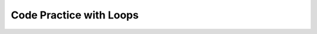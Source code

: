 .. qnum::
   :prefix: 7-13-
   :start: 1
   
Code Practice with Loops
------------------------------------

.. tabbed:: ch7Ex1

        .. tab:: Question

           
           Rewrite the following code so that it uses a ``for`` loop instead of a ``while`` loop to print out all the integers from 5 to 1 (inclusive).  
           
           .. activecode::  ch7Ex1q
              :language: java
   
              public class Test
              {
                  public static void main(String[] args)
                  {
                      int x = 5;
                      while (x > 0)
                      {
                          System.out.println(x);
                          x = x - 1;
                      }
                  }
              }


        .. tab:: Answer
        
           In a ``for`` loop you declare and initialize the variable(s), specify the condition, and specify how the loop variable(s) change in the header of the ``for`` loop as shown below.
        
           .. activecode::  ch7Ex1a
              :language: java
   
              public class Test
              {
                  public static void main(String[] args)
                  {
                      for (int x = 5; x > 0; x = x - 1)
                          System.out.println(x);
                  }
              }

              
        .. tab:: Discussion 

            .. disqus::
                :shortname: cslearn4u
                :identifier: javareview_ch7Ex1d
                
.. tabbed:: ch7Ex2

        .. tab:: Question

           
           Rewrite the following code to use a ``while`` loop instead of a ``for`` loop to print out the numbers from 1 to 10 (inclusive).
           
           .. activecode::  ch7Ex2q
              :language: java
   
              public class Test
              {
                  public static void main(String[] args)
                  {
                      for (int x = 1; x <= 10; x++)
                          System.out.println(x);
                  }
              }


        .. tab:: Answer
        
           You need to specify the declarations and initializations of the loop variables(s) before the Boolean condition.  You need to do the change(s) at the end of the body of the loop.  
           
           .. activecode::  ch7Ex2a
              :language: java
   
              public class Test1
              {
                  public static void main(String[] args)
                  {
                      int x = 1;
                      while (x <= 10)
                      {
                          System.out.println(x);
                          x++;
                      }
                  }  
              }
              
        .. tab:: Discussion 

            .. disqus::
                :shortname: cslearn4u
                :identifier: javareview_ch7Ex2d
                
.. tabbed:: ch7Ex3

        .. tab:: Question

           
           Rewrite the following code so that it uses a ``for`` loop instead of a ``while`` loop to print out all the integers from 5 to 15 (inclusive).    
           
           .. activecode::  ch7Ex3q
              :language: java
   
              public class Test1
              {
                  public static void main(String[] args)
                  {
                      int x = 5;
                      while (x <= 15)
                      {
                          System.out.println(x);
                          x = x + 1;
                      }
                  }
              }


        .. tab:: Answer
        
           In a ``for`` loop you declare and initialize the variable(s), specify the condition, and specify how the loop variable(s) change in the header of the ``for`` loop as shown below.
           
           .. activecode::  ch7Ex3a
              :language: java
   
              public class Test1
              {
                  public static void main(String[] args)
                  {
                      for (int x = 5; x <= 15; x++)
                      {
                          System.out.println(x);
                      }
                  }
              }
              
        .. tab:: Discussion 

            .. disqus::
                :shortname: cslearn4u
                :identifier: javareview_ch7Ex3d
                
.. tabbed:: ch7Ex4

        .. tab:: Question

           
           Rewrite the following code to use a ``while`` loop instead of a ``for`` loop to print out the numbers from 10 to 100 by 10's (inclusive).
           
           .. activecode::  ch7Ex4q
              :language: java
   
              public class Test1
              {
                  public static void main(String[] args)
                  {
                      for (int x = 10; x <= 100; x=x+10)
                          System.out.println(x);
                  }
              }


        .. tab:: Answer
        
           You need to specify the declarations and initializations of the loop variables(s) before the Boolean condition.  You need to do the change(s) at the end of the body of the loop.  		
           
           .. activecode::  ch7Ex4a
              :language: java
   
               public class Test1
               {
                  public static void main(String[] args)
                  {
                      int x = 10;
                      while (x <= 100)
                      {
                          System.out.println(x);
                          x = x + 10;
                      }
                  }
              }
              
        .. tab:: Discussion 

            .. disqus::
                :shortname: cslearn4u
                :identifier: javareview_ch7Ex4d
                
                
.. tabbed:: ch7Ex5

        .. tab:: Question

           
           The following code should print the values from 1 to 10 (inclusive) but has errors.  Fix the errors so that the code works as intended. If the code is in an infinite loop you can refresh the page to stop the loop. 
           
           .. activecode::  ch7Ex5q
              :language: java
   
              public class Test1
              {
                  public static void main(String[] args)
                  {
                      int x = 1;
                      while (x < 10)
                      {
                          System.out.println(x);
                      } 
                  }    
              }


        .. tab:: Answer
        
           On line 6 it should be ``while (x <= 10)``.  Add line 9 at the end of the loop body to increment ``x`` so that the loop ends (isn't an infinite loop).    
        
           .. activecode::  ch7Ex5a
              :language: java
   
              public class Test1
              {
                  public static void main(String[] args)
                  {
                      int x = 1;
                      while (x <= 10)
                      {
                          System.out.println(x);
                          x++;
                      } 
                  }    
              }
              
        .. tab:: Discussion 

            .. disqus::
                :shortname: cslearn4u
                :identifier: javareview_ch7Ex5d
                
.. tabbed:: ch7Ex6

        .. tab:: Question

           
           The following code should print the values from 10 to 5, but it has errors.  Fix the errors so that the code works as intended.
           
           .. activecode::  ch7Ex6q
              :language: java
   
              public class Test1
              {
                  public static void main(String[] args)
                  {
                      for (int x = 10; x >= 5; x--)
                      {
                         System.out.println(x);
                         x--;
                      }
                      
                  }
              }


        .. tab:: Answer
        
           Remove the ``x--;`` at the end of the body of the loop.  The change area in the for loop decrements ``x`` by 1, so this line isn't needed. 
        
           .. activecode::  ch7Ex6a
              :language: java
   
              public class Test1
              {
                  public static void main(String[] args)
                  {
                      for (int x = 10; x >= 5; x--)
                      {
                         System.out.println(x);
                      }
                      
                  }
              }
              
        .. tab:: Discussion 

            .. disqus::
                :shortname: cslearn4u
                :identifier: javareview_ch7Ex6d
                
.. tabbed:: ch7Ex7

        .. tab:: Question
  
           Finish the code below to print a countdown from 100 to 0 by 10's.
           
           .. activecode::  ch7Ex7q
              :language: java
   
              public class Test1
              {
                  public static void main(String[] args)
                  {
                      
                      
                  }
              }


        .. tab:: Answer
        
           Use a ``for`` loop as shown below. Start ``x`` at 100, loop while it is greater or equal to 0, and subtract 10 each time after the body of the loop executes.
           
           .. activecode::  ch7Ex7a
              :language: java
   
              public class Test1
              {
                  public static void main(String[] args)
                  {
                      for (int x = 100; x >= 0; x = x - 10)
                          System.out.println(x);
                  }
              }
              
        .. tab:: Discussion 

            .. disqus::
                :shortname: cslearn4u
                :identifier: javareview_ch7Ex7d
                
.. tabbed:: ch7Ex8

        .. tab:: Question
  
           Finish the following code so that it prints a string minus the last character each time through the loop until there are no more characters in the string.
           
           .. activecode::  ch7Ex8q
              :language: java
   
              public class Test1
              {
                  public static void main(String[] args)
                  {
                  }
              }


        .. tab:: Answer
        
           Add a ``while`` loop and loop while there is still at least one character in the string. At the end of the body of the loop reset the message to all characters except the last one.   
          
           .. activecode::  ch7Ex8a
              :language: java
   
              public class Test1
              {
                  public static void main(String[] args)
                  {
                      String message = "help";
                      while (message.length() > 0)
                      {
                          System.out.println(message);
                          message = message.substring(0,message.length() - 1);
                      }
                  }
              }

              
        .. tab:: Discussion 

            .. disqus::
                :shortname: cslearn4u
                :identifier: javareview_ch7Ex8d
                
.. tabbed:: ch7Ex9

        .. tab:: Question
  
           Finish the code to print the value of ``x`` and ``" is even"`` if ``x`` is even and ``" is odd"`` if it is odd for all values from 10 to 1.   
           
           .. activecode::  ch7Ex9q
              :language: java
   
              public class Test1
              {
                  public static void main(String[] args)
                  {
                      
                  }
              }


        .. tab:: Answer
        
           Use a ``for`` loop to loop from 10 to 1.  Use a conditional to test if x is even (x % 2 == 0).  
           
           .. activecode::  ch7Ex9a
              :language: java
   
              public class Test1
              {
                  public static void main(String[] args)
                  {
                      for (int x = 10; x >= 1; x--)
                      {
                          if (x % 2 == 0)
                              System.out.println(x + " is even");
                          else
                              System.out.println(x + " is odd");
                      }
                  }
              }
              
        .. tab:: Discussion 

            .. disqus::
                :shortname: cslearn4u
                :identifier: javareview_ch7Ex9d
                
.. tabbed:: ch7Ex10

        .. tab:: Question
  
           Finish the code below to print the values for ``10 * x`` where ``x`` changes from 0 to 10.  
           
           .. activecode::  ch7Ex10q
              :language: java
   
              public class Test1
              {
                  public static void main(String[] args)
                  {
                      
                  }
              }


        .. tab:: Answer
        
           Use a ``for`` loop with ``x`` changing from 0 to 10 and print the value of ``x`` and ``10 * x``.  Use parentheses around ``x * 10`` to make sure it is evaluated before it is turned into a string.
           
           .. activecode::  ch7Ex10a
              :language: java
   
              public class Test1
              {
                  public static void main(String[] args)
                  {
                      for (int x = 0; x <= 10; x++)
                         System.out.println(x + " times 10 is " + (x * 10));                      
                  }
              }
              
        .. tab:: Discussion 

            .. disqus::
                :shortname: cslearn4u
                :identifier: javareview_ch7Ex10d
                
.. tabbed:: ch7Ex11

        .. tab:: Question
  
           Finish the code to loop printing the message each time through the loop and remove an ``x`` from the message until all the ``x``'s are gone.   
           
           .. activecode::  ch7Ex11q
              :language: java
   
              public class Test1
              {
                  public static void main(String[] args)
                  {
                      String message = "Ix lovex youxxx";
                      
                  }
              }


        .. tab:: Answer
        
           Use a ``while`` loop.  Loop while ``x`` has been found in the message (using ``indexOf``).  Remove the ``x`` (using substring). Use indexOf again to get the position of the next ``x`` or -1 if there are none left in the message. 
           
           .. activecode::  ch7Ex11a
              :language: java
   
              public class Test1
              {
                  public static void main(String[] args)
                  {
                      String message = "Ix lovex youxxx";
                      int pos = message.indexOf("x");
                      while (pos >= 0)
                      {
                         System.out.println(message);
                         message = message.substring(0,pos) + message.substring(pos+1);
                         pos = message.indexOf("x");
                      }
                  }
              }
              
        .. tab:: Discussion 

            .. disqus::
                :shortname: cslearn4u
                :identifier: javareview_ch7Ex11d
                
.. tabbed:: ch7Ex12

        .. tab:: Question
  
           Write the code below to print 55555, 4444, 333, 22, with each on a different line.  
           
           .. activecode::  ch7Ex12q
              :language: java
   
              public class Test1
              {
                  public static void main(String[] args)
                  {
                  }
              }


        .. tab:: Answer
        
           Use nested ``for`` loops. The outer loop controls what is printed on each row and the number of rows.  The inner loop controls the number of values printer per row. 
           
           .. activecode::  ch7Ex12a
              :language: java
   
              public class Test1
              {
                  public static void main(String[] args)
                  {
                      for (int x = 5; x >= 1; x--)
                      {
                         for (int y = x; y > 0; y--)
                         {
                             System.out.print(x);
                         }
                         System.out.println();
                      }
                  }
              }
              
        .. tab:: Discussion 

            .. disqus::
                :shortname: cslearn4u
                :identifier: javareview_ch7Ex12d
                
.. tabbed:: ch7Ex13

        .. tab:: Question
  
           Write the code below to print a rectangle of stars (``*``) with 5 rows of stars and 3 stars per row. 
           
           .. activecode::  ch7Ex13q
              :language: java
   
              public class Test1
              {
                  public static void main(String[] args)
                  {
                  }
              }


        .. tab:: Answer
        
           Use nested ``for`` loops.  Use the outer loop to control the number of rows and the inner loop to control the number of stars per row. 
           
           .. activecode::  ch7Ex13a
              :language: java
   
              public class Test1
              {
                  public static void main(String[] args)
                  {
                      for (int row = 0; row < 5; row++)
                      {
                         for (int col = 0; col < 3; col++)
                         {
                             System.out.print("*");
                         }
                         System.out.println();
                      }
                  }
              }
              
        .. tab:: Discussion 

            .. disqus::
                :shortname: cslearn4u
                :identifier: javareview_ch7Ex13d
                
                
.. tabbed:: ch7Ex14

        .. tab:: Question
  
           Write the code below to print a rectangle of stars (``*``) with 3 rows of stars and 5 stars per row. 
           
           .. activecode::  ch7Ex14q
              :language: java
   
              public class Test1
              {
                  public static void main(String[] args)
                  {
                  }
              }


        .. tab:: Answer
        
           Use nested ``for`` loops.  Use the outer loop to control the number of rows and the inner loop to control the number of stars per row. 
           
           .. activecode::  ch7Ex14a
              :language: java
   
              public class Test1
              {
                  public static void main(String[] args)
                  {
                      for (int row = 0; row < 3; row++)
                      {
                         for (int col = 0; col < 5; col++)
                         {
                             System.out.print("*");
                         }
                         System.out.println();
                      }
                  }
              }
              
        .. tab:: Discussion 
        
           .. disqus::
                :shortname: cslearn4u
                :identifier: javareview_ch7Ex14d
                
.. tabbed:: ch7Ex15

        .. tab:: Question
  
           Write the code below to print the number of ``x``'s in the string message.
           
           .. activecode::  ch7Ex15q
              :language: java
   
              public class Test1
              {
                  public static void main(String[] args)
                  {
                      String message = "xyxxzax";
                  }
              }


        .. tab:: Answer
        
           Use indexOf to find the next ``x``.  Loop while pos is greater than or equal to 0.  Use substring to reset message beyond the next ``x``.   
           
           .. activecode::  ch7Ex15a
              :language: java
   
              public class Test1
              {
                  public static void main(String[] args)
                  {
                      
                      String message = "xyxxzax";
                      int pos = message.indexOf("x");
                      int count = 0;
                      while (pos >= 0)
                      {
                          count++;
                          message = message.substring(pos+1);
                          pos = message.indexOf("x");
                      }
                      System.out.println("There were " + count + " x's");
                  }
              }
              
        .. tab:: Discussion 
        
           .. disqus::
                :shortname: cslearn4u
                :identifier: javareview_ch7Ex15d

                
                

  
   


   
